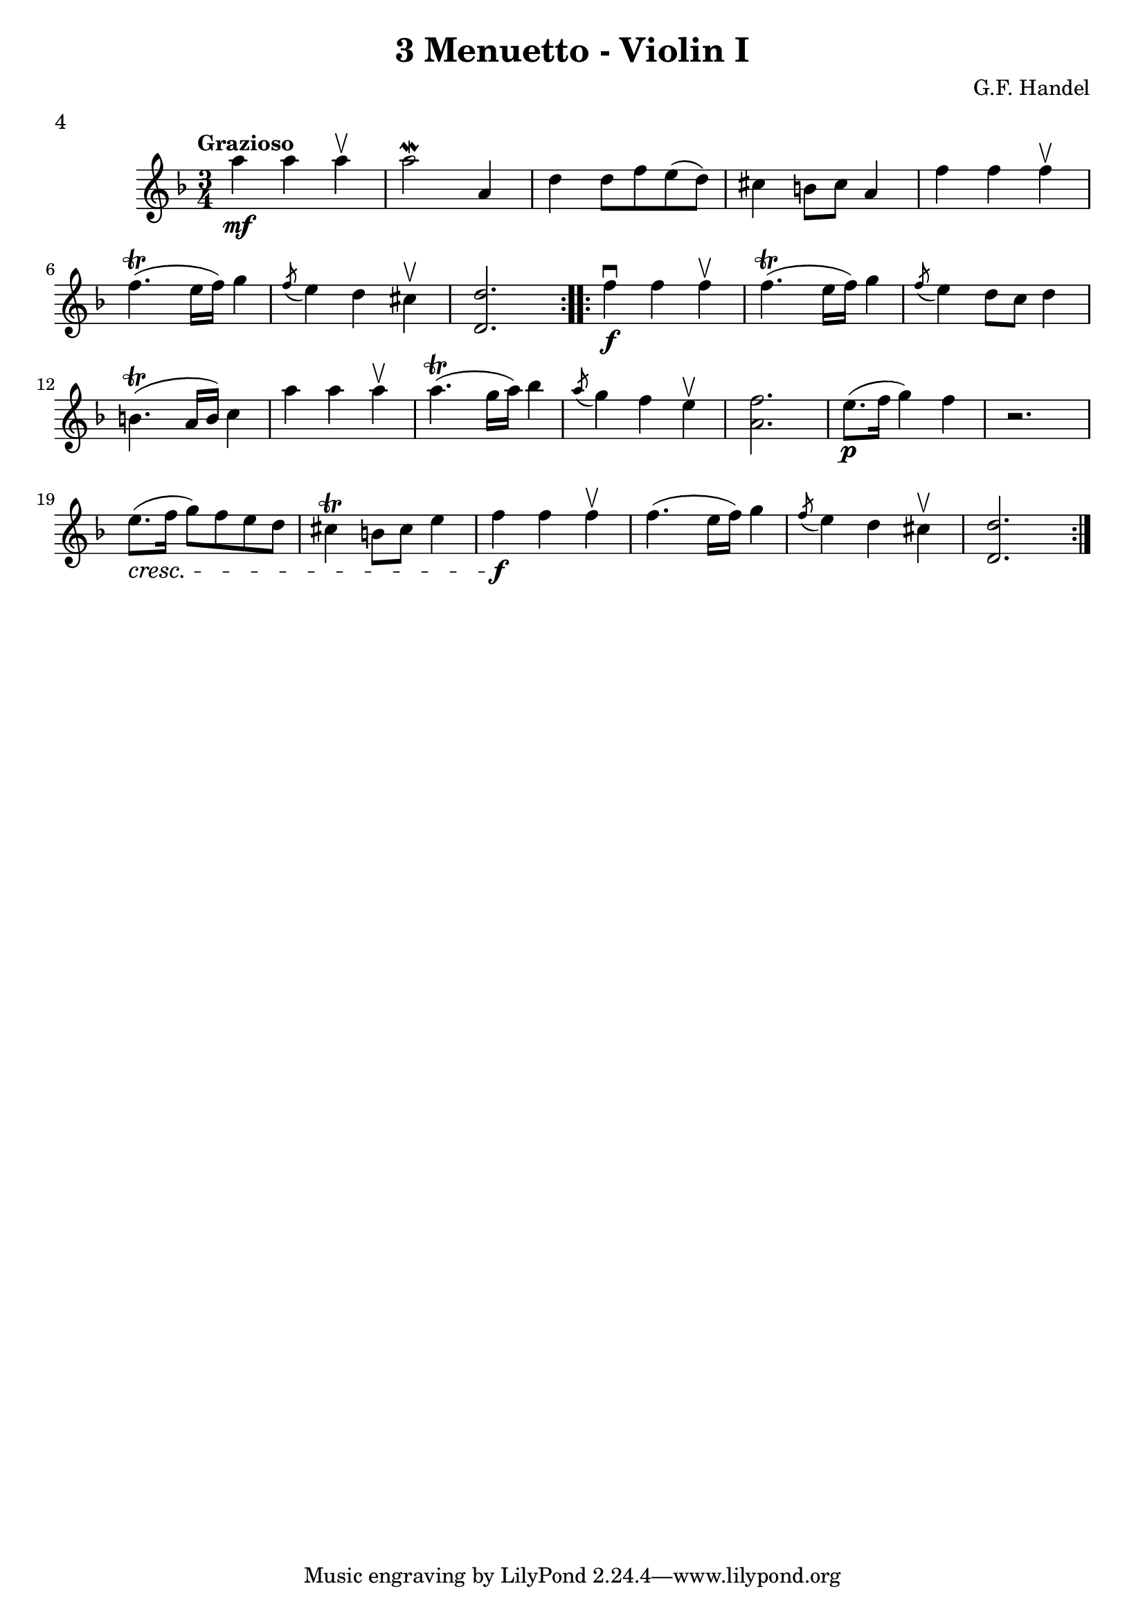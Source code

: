 \version "2.19.83"
\language "español"
rallpoco =
#(make-music 'CrescendoEvent
   'span-direction START
   'span-type 'text
   'span-text "rall. poco a poco")


\header {
  title = "3 Menuetto - Violin I"
  composer = "G.F. Handel"
  meter = "4"
}


global= {
 
  \key fa \major
  \time 3/4
  \tempo "Grazioso"
}


violinOne = \new Voice \relative do' {
  %\set Staff.instrumentName = #"Violin 1 "
  \set Staff.midiInstrument = "violin"
\repeat volta 2 {
la'' \mf la la \upbow
la2 \mordent la,4
re re8 fa mi (re)
dos4 si8 dos la4
fa' fa fa \upbow
  \break
  fa4.  \trill (mi16 fa) sol4
  \acciaccatura fa8 mi4 re dos\upbow
   <re re,>2. 
}
\repeat volta 2 {
   fa4 \f \downbow fa fa \upbow fa4. \trill (mi16 fa) sol4
  \acciaccatura fa8 mi4 re8 do re4
  \break
  si4. \trill (  la16 si) do4
  la' la la \upbow
  la 4. \trill (sol16 la) sib4
  \acciaccatura la8 sol4 fa mi \upbow
  <fa la,> 2.
  mi8. \p ( fa16 sol4) fa
  r2.
  \break
  mi8. \cresc (fa16 sol8) fa mi re
   dos4 \trill si8 dos mi4
   fa \f fa fa \upbow
   fa4. (mi16 fa) sol4 
   \acciaccatura fa8 mi4 re dos \upbow 
   <re re,>2.


}
  
 % \bar "|." 

}

violinTwo = \new Voice \relative do' {
  \set Staff.instrumentName = #"Violin 2 "
  \set Staff.midiInstrument = "violin"

  
}


viola = \new Voice \relative do' {
  \set Staff.instrumentName = #"Viola "
  \set Staff.midiInstrument = "viola"
  \clef alto



}


\score {
  \new StaffGroup <<
    \new Staff << \global \violinOne >>
    %\new Staff << \global \violinTwo >>
    %\new Staff << \global \viola >>
    %\new Staff << \global \cello >>
  >>
  %\layout { }
  \layout {
  \context {
    \Voice
    \consists "Horizontal_bracket_engraver"
  }
}
  \midi { }
}
